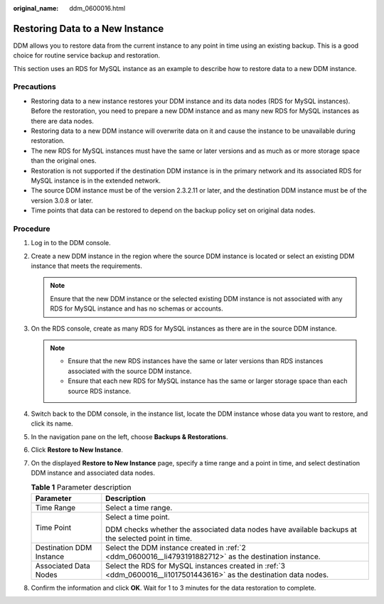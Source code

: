 :original_name: ddm_0600016.html

.. _ddm_0600016:

Restoring Data to a New Instance
================================

DDM allows you to restore data from the current instance to any point in time using an existing backup. This is a good choice for routine service backup and restoration.

This section uses an RDS for MySQL instance as an example to describe how to restore data to a new DDM instance.

Precautions
-----------

-  Restoring data to a new instance restores your DDM instance and its data nodes (RDS for MySQL instances). Before the restoration, you need to prepare a new DDM instance and as many new RDS for MySQL instances as there are data nodes.

-  Restoring data to a new DDM instance will overwrite data on it and cause the instance to be unavailable during restoration.
-  The new RDS for MySQL instances must have the same or later versions and as much as or more storage space than the original ones.
-  Restoration is not supported if the destination DDM instance is in the primary network and its associated RDS for MySQL instance is in the extended network.
-  The source DDM instance must be of the version 2.3.2.11 or later, and the destination DDM instance must be of the version 3.0.8 or later.
-  Time points that data can be restored to depend on the backup policy set on original data nodes.

Procedure
---------

#. Log in to the DDM console.

#. .. _ddm_0600016__li4793191882712:

   Create a new DDM instance in the region where the source DDM instance is located or select an existing DDM instance that meets the requirements.

   .. note::

      Ensure that the new DDM instance or the selected existing DDM instance is not associated with any RDS for MySQL instance and has no schemas or accounts.

#. .. _ddm_0600016__li1017501443616:

   On the RDS console, create as many RDS for MySQL instances as there are in the source DDM instance.

   .. note::

      -  Ensure that the new RDS instances have the same or later versions than RDS instances associated with the source DDM instance.
      -  Ensure that each new RDS for MySQL instance has the same or larger storage space than each source RDS instance.

#. Switch back to the DDM console, in the instance list, locate the DDM instance whose data you want to restore, and click its name.

#. In the navigation pane on the left, choose **Backups & Restorations**.

#. Click **Restore to New Instance**.

#. On the displayed **Restore to New Instance** page, specify a time range and a point in time, and select destination DDM instance and associated data nodes.

   .. table:: **Table 1** Parameter description

      +-----------------------------------+----------------------------------------------------------------------------------------------------------------------+
      | Parameter                         | Description                                                                                                          |
      +===================================+======================================================================================================================+
      | Time Range                        | Select a time range.                                                                                                 |
      +-----------------------------------+----------------------------------------------------------------------------------------------------------------------+
      | Time Point                        | Select a time point.                                                                                                 |
      |                                   |                                                                                                                      |
      |                                   | DDM checks whether the associated data nodes have available backups at the selected point in time.                   |
      +-----------------------------------+----------------------------------------------------------------------------------------------------------------------+
      | Destination DDM Instance          | Select the DDM instance created in :ref:`2 <ddm_0600016__li4793191882712>` as the destination instance.              |
      +-----------------------------------+----------------------------------------------------------------------------------------------------------------------+
      | Associated Data Nodes             | Select the RDS for MySQL instances created in :ref:`3 <ddm_0600016__li1017501443616>` as the destination data nodes. |
      +-----------------------------------+----------------------------------------------------------------------------------------------------------------------+

#. Confirm the information and click **OK**. Wait for 1 to 3 minutes for the data restoration to complete.
